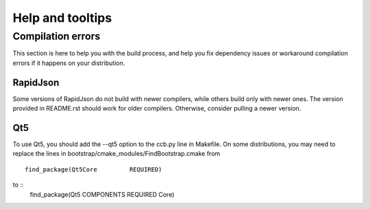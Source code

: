 
=================
Help and tooltips
=================


Compilation errors
==================

This section is here to help you with the build process, and help you fix dependency issues or workaround compilation errors if it happens on your distribution.


RapidJson
---------

Some versions of RapidJson do not build with newer compilers, while others build only with newer ones.
The version provided in README.rst should work for older compilers. Otherwise, consider pulling a newer version.

Qt5
---

To use Qt5, you should add the --qt5 option to the ccb.py line in Makefile.
On some distributions, you may need to replace the lines in bootstrap/cmake_modules/FindBootstrap.cmake from ::
    find_package(Qt5Core         REQUIRED)
to ::
    find_package(Qt5 COMPONENTS REQUIRED Core)


